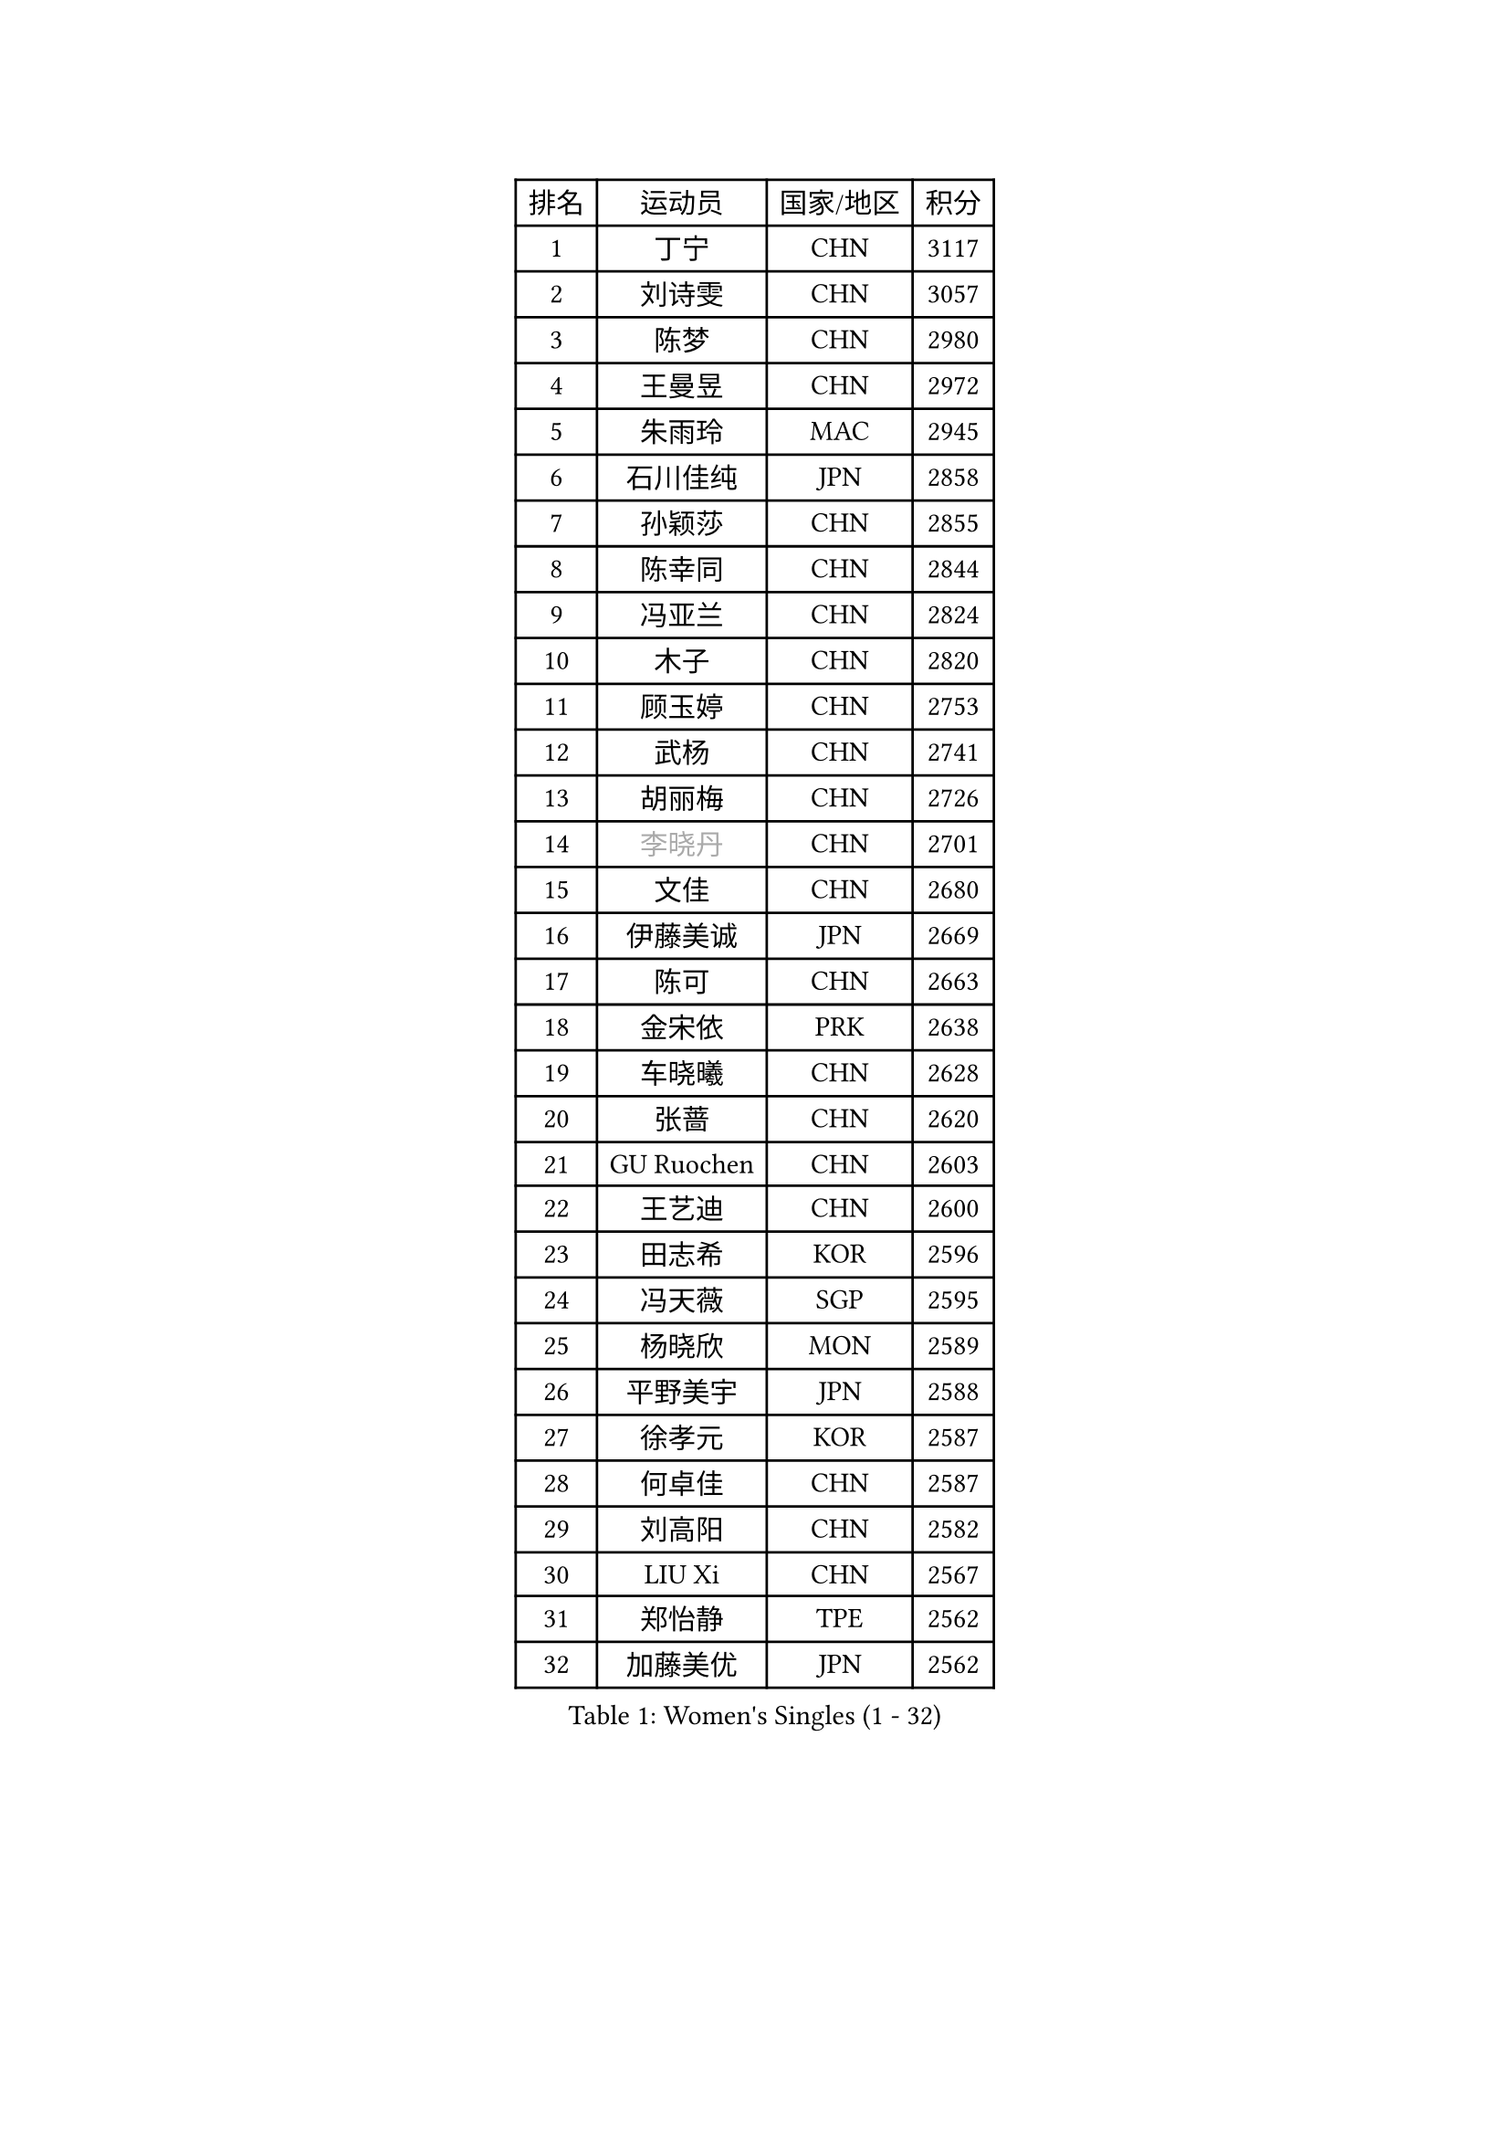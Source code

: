 
#set text(font: ("Courier New", "NSimSun"))
#figure(
  caption: "Women's Singles (1 - 32)",
    table(
      columns: 4,
      [排名], [运动员], [国家/地区], [积分],
      [1], [丁宁], [CHN], [3117],
      [2], [刘诗雯], [CHN], [3057],
      [3], [陈梦], [CHN], [2980],
      [4], [王曼昱], [CHN], [2972],
      [5], [朱雨玲], [MAC], [2945],
      [6], [石川佳纯], [JPN], [2858],
      [7], [孙颖莎], [CHN], [2855],
      [8], [陈幸同], [CHN], [2844],
      [9], [冯亚兰], [CHN], [2824],
      [10], [木子], [CHN], [2820],
      [11], [顾玉婷], [CHN], [2753],
      [12], [武杨], [CHN], [2741],
      [13], [胡丽梅], [CHN], [2726],
      [14], [#text(gray, "李晓丹")], [CHN], [2701],
      [15], [文佳], [CHN], [2680],
      [16], [伊藤美诚], [JPN], [2669],
      [17], [陈可], [CHN], [2663],
      [18], [金宋依], [PRK], [2638],
      [19], [车晓曦], [CHN], [2628],
      [20], [张蔷], [CHN], [2620],
      [21], [GU Ruochen], [CHN], [2603],
      [22], [王艺迪], [CHN], [2600],
      [23], [田志希], [KOR], [2596],
      [24], [冯天薇], [SGP], [2595],
      [25], [杨晓欣], [MON], [2589],
      [26], [平野美宇], [JPN], [2588],
      [27], [徐孝元], [KOR], [2587],
      [28], [何卓佳], [CHN], [2587],
      [29], [刘高阳], [CHN], [2582],
      [30], [LIU Xi], [CHN], [2567],
      [31], [郑怡静], [TPE], [2562],
      [32], [加藤美优], [JPN], [2562],
    )
  )#pagebreak()

#set text(font: ("Courier New", "NSimSun"))
#figure(
  caption: "Women's Singles (33 - 64)",
    table(
      columns: 4,
      [排名], [运动员], [国家/地区], [积分],
      [33], [梁夏银], [KOR], [2555],
      [34], [#text(gray, "SHENG Dandan")], [CHN], [2546],
      [35], [索菲亚 波尔卡诺娃], [AUT], [2539],
      [36], [李倩], [CHN], [2538],
      [37], [佐藤瞳], [JPN], [2536],
      [38], [李佳燚], [CHN], [2531],
      [39], [伯纳黛特 斯佐科斯], [ROU], [2529],
      [40], [LANG Kristin], [GER], [2526],
      [41], [桥本帆乃香], [JPN], [2524],
      [42], [安藤南], [JPN], [2514],
      [43], [李倩], [POL], [2510],
      [44], [李皓晴], [HKG], [2509],
      [45], [韩莹], [GER], [2506],
      [46], [李洁], [NED], [2506],
      [47], [单晓娜], [GER], [2501],
      [48], [张瑞], [CHN], [2499],
      [49], [侯美玲], [TUR], [2499],
      [50], [芝田沙季], [JPN], [2498],
      [51], [钱天一], [CHN], [2498],
      [52], [石洵瑶], [CHN], [2494],
      [53], [早田希娜], [JPN], [2491],
      [54], [傅玉], [POR], [2491],
      [55], [#text(gray, "金景娥")], [KOR], [2489],
      [56], [EKHOLM Matilda], [SWE], [2486],
      [57], [杜凯琹], [HKG], [2482],
      [58], [刘佳], [AUT], [2472],
      [59], [MONTEIRO DODEAN Daniela], [ROU], [2470],
      [60], [长崎美柚], [JPN], [2470],
      [61], [倪夏莲], [LUX], [2466],
      [62], [孙铭阳], [CHN], [2465],
      [63], [浜本由惟], [JPN], [2465],
      [64], [刘斐], [CHN], [2460],
    )
  )#pagebreak()

#set text(font: ("Courier New", "NSimSun"))
#figure(
  caption: "Women's Singles (65 - 96)",
    table(
      columns: 4,
      [排名], [运动员], [国家/地区], [积分],
      [65], [崔孝珠], [KOR], [2457],
      [66], [MATSUZAWA Marina], [JPN], [2455],
      [67], [陈思羽], [TPE], [2454],
      [68], [SOO Wai Yam Minnie], [HKG], [2453],
      [69], [曾尖], [SGP], [2450],
      [70], [CHA Hyo Sim], [PRK], [2433],
      [71], [范思琦], [CHN], [2432],
      [72], [李芬], [SWE], [2428],
      [73], [#text(gray, "帖雅娜")], [HKG], [2425],
      [74], [李佼], [NED], [2425],
      [75], [MAEDA Miyu], [JPN], [2418],
      [76], [乔治娜 波塔], [HUN], [2417],
      [77], [伊丽莎白 萨玛拉], [ROU], [2417],
      [78], [HUANG Yingqi], [CHN], [2415],
      [79], [PESOTSKA Margaryta], [UKR], [2412],
      [80], [李时温], [KOR], [2412],
      [81], [SHIOMI Maki], [JPN], [2411],
      [82], [于梦雨], [SGP], [2409],
      [83], [森田美咲], [JPN], [2404],
      [84], [MORIZONO Mizuki], [JPN], [2400],
      [85], [JIA Jun], [CHN], [2400],
      [86], [张墨], [CAN], [2399],
      [87], [#text(gray, "姜华珺")], [HKG], [2399],
      [88], [MIKHAILOVA Polina], [RUS], [2398],
      [89], [木原美悠], [JPN], [2396],
      [90], [NG Wing Nam], [HKG], [2394],
      [91], [KIM Youjin], [KOR], [2390],
      [92], [#text(gray, "CHOI Moonyoung")], [KOR], [2390],
      [93], [GRZYBOWSKA-FRANC Katarzyna], [POL], [2389],
      [94], [森樱], [JPN], [2388],
      [95], [CHENG Hsien-Tzu], [TPE], [2381],
      [96], [LIU Xin], [CHN], [2371],
    )
  )#pagebreak()

#set text(font: ("Courier New", "NSimSun"))
#figure(
  caption: "Women's Singles (97 - 128)",
    table(
      columns: 4,
      [排名], [运动员], [国家/地区], [积分],
      [97], [VOROBEVA Olga], [RUS], [2370],
      [98], [阿德里安娜 迪亚兹], [PUR], [2370],
      [99], [维多利亚 帕芙洛维奇], [BLR], [2368],
      [100], [佩特丽莎 索尔佳], [GER], [2364],
      [101], [HUANG Yi-Hua], [TPE], [2361],
      [102], [NING Jing], [AZE], [2355],
      [103], [TAN Wenling], [ITA], [2354],
      [104], [HAPONOVA Hanna], [UKR], [2353],
      [105], [玛妮卡 巴特拉], [IND], [2352],
      [106], [LIN Ye], [SGP], [2349],
      [107], [#text(gray, "SONG Maeum")], [KOR], [2349],
      [108], [TIAN Yuan], [CRO], [2344],
      [109], [笹尾明日香], [JPN], [2339],
      [110], [PARTYKA Natalia], [POL], [2337],
      [111], [刘炜珊], [CHN], [2337],
      [112], [#text(gray, "VACENOVSKA Iveta")], [CZE], [2335],
      [113], [DIACONU Adina], [ROU], [2333],
      [114], [苏萨西尼 萨维塔布特], [THA], [2333],
      [115], [PASKAUSKIENE Ruta], [LTU], [2332],
      [116], [妮娜 米特兰姆], [GER], [2332],
      [117], [KIM Jiho], [KOR], [2331],
      [118], [大藤沙月], [JPN], [2330],
      [119], [YOON Hyobin], [KOR], [2329],
      [120], [KIM Mingyung], [KOR], [2329],
      [121], [蒂娜 梅谢芙], [EGY], [2329],
      [122], [SU Pei-Ling], [TPE], [2328],
      [123], [KREKINA Svetlana], [RUS], [2324],
      [124], [TAILAKOVA Mariia], [RUS], [2324],
      [125], [SO Eka], [JPN], [2324],
      [126], [MA Wenting], [NOR], [2322],
      [127], [布里特 伊尔兰德], [NED], [2322],
      [128], [#text(gray, "RI Mi Gyong")], [PRK], [2321],
    )
  )